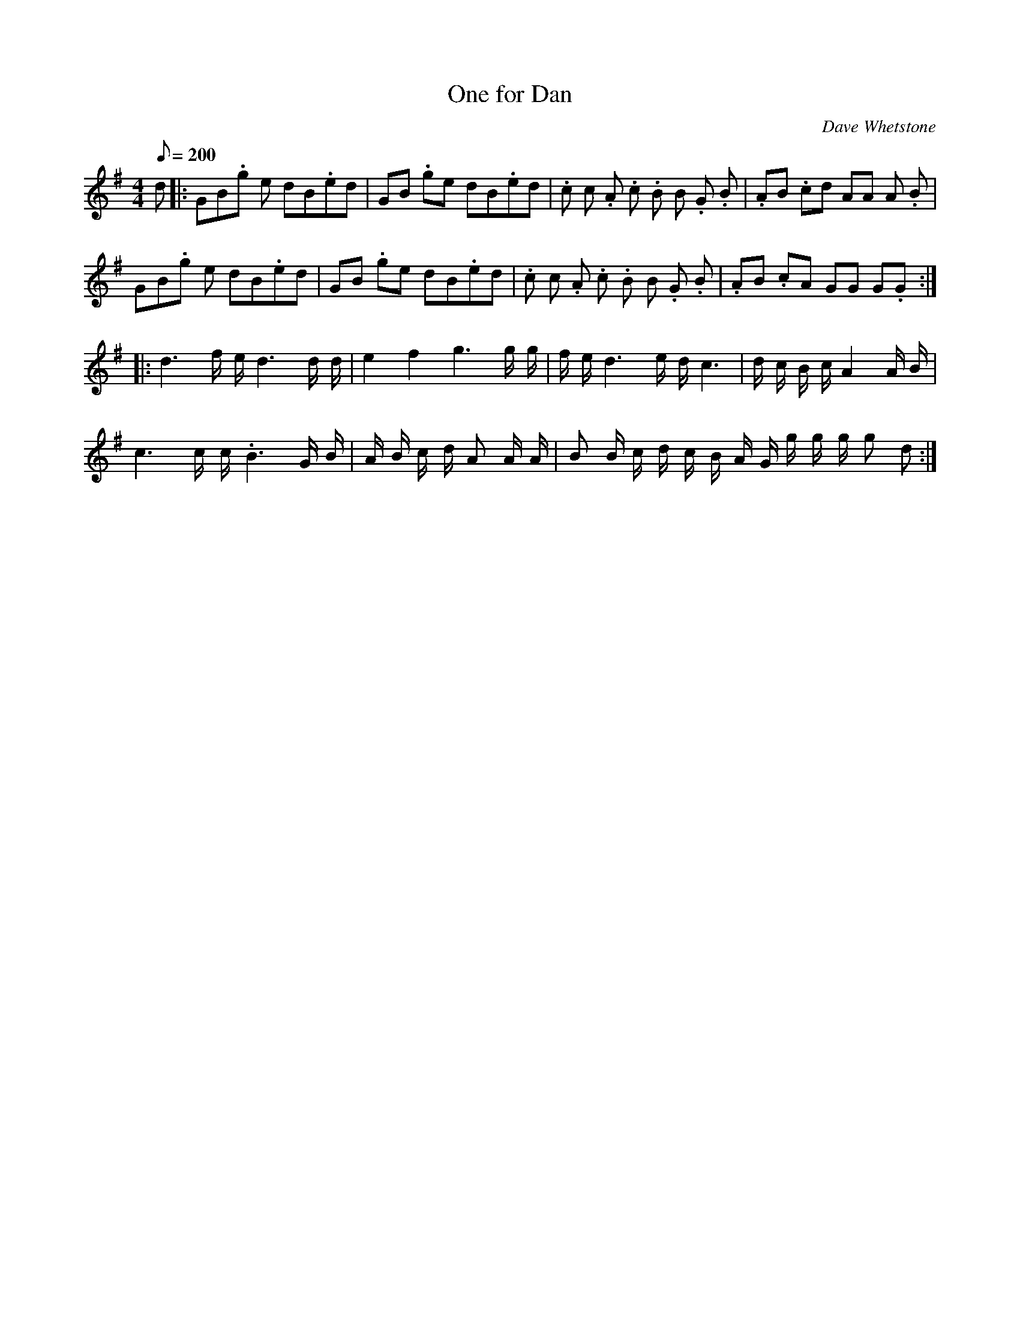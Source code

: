 X:1
T:One for Dan
R:rant or march
C:Dave Whetstone
Z:Gavin Atkin <gmatkin:clara.net> tradtunes 2001-03-05
M:4/4
L:1/8
Q:1/8=200
K:G
d |: GB.g e dB.ed | GB .ge dB.ed | .c c .A .c .B B .G .B | .AB .cd AA A. B |
GB.g e dB.ed | GB .ge dB.ed | .c c .A .c  .B B .G .B | .AB .cA GG G.G :|
|: d3f/2 e/2 d3 d/2 d/2 | e2 f2 g3 g/2 g/2 | f/2 e/2 d3 e/2 d/2 c3 | d/2 c/2 B/2 c/2 A2A/2 B/2 |
c3 c/2 c/2 .B3 G/2 B/2 | A/2 B/2 c/2 d/2 A A/2 A/2 | B B/2 c/2 d/2 c/2 B/2 A/2 G/2 g/2 g/2 g/2 g d :|
